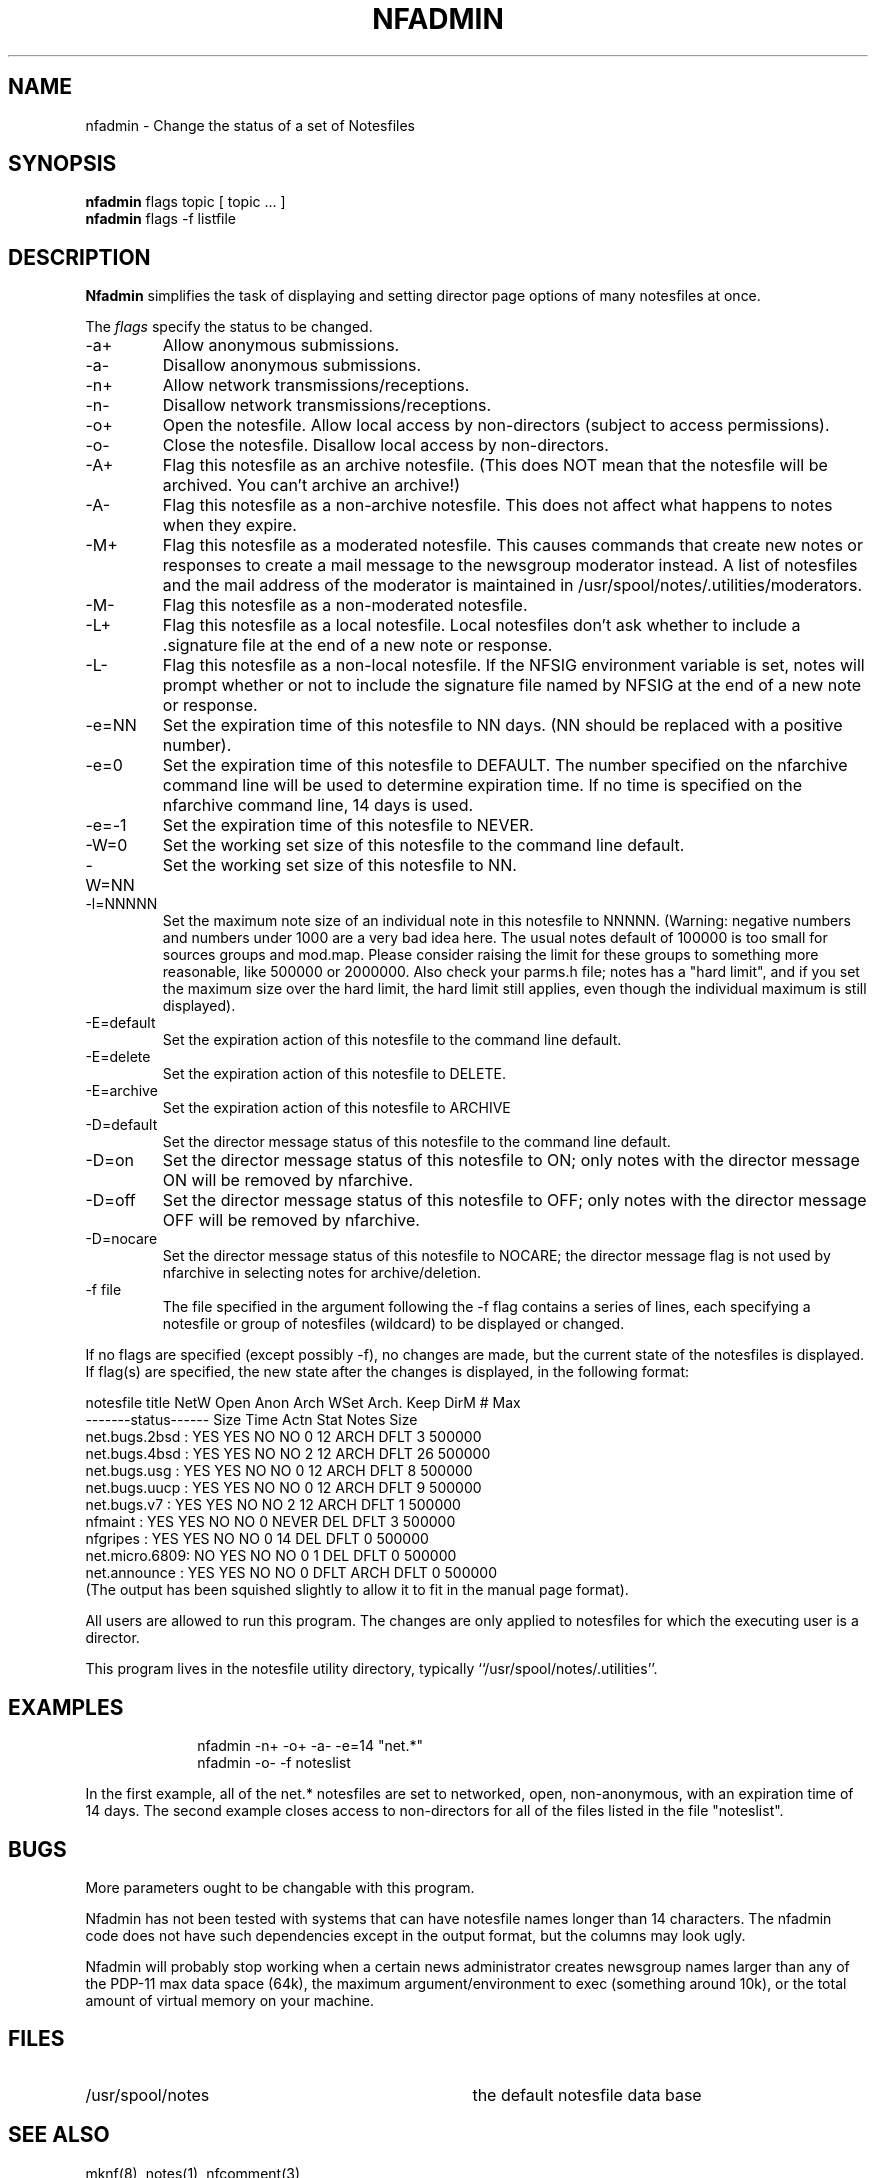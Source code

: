 .TH NFADMIN 8 "University of Illinois"
.SH NAME
nfadmin \- Change the status of a set of Notesfiles
.SH SYNOPSIS
.B nfadmin
flags
topic
[ topic ... ]
.br
.B nfadmin 
flags
-f listfile
.SH DESCRIPTION
.B Nfadmin
simplifies the task of displaying and setting director page options 
of many notesfiles at once.
.PP
The 
.I "flags"
specify the status to be changed.
.TP
-a+
Allow anonymous submissions.
.TP
-a-
Disallow anonymous submissions.
.TP
-n+
Allow network transmissions/receptions.
.TP
-n-
Disallow network transmissions/receptions.
.TP
-o+
Open the notesfile.  Allow local access by non-directors (subject to
access permissions).
.TP
-o-
Close the notesfile.  Disallow local access by non-directors.
.TP
-A+
Flag this notesfile as an archive notesfile.
(This does NOT mean that the notesfile will be archived.  You can't archive
an archive!)
.TP
-A-
Flag this notesfile as a non-archive notesfile.  This does not affect what
happens to notes when they expire.
.TP
-M+
Flag this notesfile as a moderated notesfile.  This causes commands that
create new notes or responses to create a mail message to the newsgroup
moderator instead.  A list of notesfiles and the mail address of the
moderator is maintained in /usr/spool/notes/.utilities/moderators.
.TP
-M-
Flag this notesfile as a non-moderated notesfile.
.TP
-L+
Flag this notesfile as a local notesfile.  Local notesfiles don't ask
whether to include a .signature file at the end of a new note or response.
.TP
-L-
Flag this notesfile as a non-local notesfile.  If the NFSIG environment
variable is set, notes will prompt whether or not to include the signature
file named by NFSIG at the end of a new note or response.
.TP
-e=NN
Set the expiration time of this notesfile to NN days.  (NN should be replaced
with a positive number).
.TP
-e=0
Set the expiration time of this notesfile to DEFAULT.  The number specified
on the nfarchive command line will be used to determine expiration time.
If no time is specified on the nfarchive command line, 14 days is used.
.TP
-e=-1
Set the expiration time of this notesfile to NEVER.
.TP
-W=0
Set the working set size of this notesfile to the command line default.
.TP
-W=NN
Set the working set size of this notesfile to NN.
.TP
-l=NNNNN
Set the maximum note size of an individual note in this notesfile to NNNNN.
(Warning:  negative numbers and numbers under 1000 are a very bad idea here.
The usual notes default of 100000 is too small for sources groups and
mod.map.  Please consider raising the limit for these groups to something
more reasonable, like 500000 or 2000000.  Also check your parms.h file;
notes has a "hard limit", and if you set the maximum size over the hard
limit, the hard limit still applies, even though the individual maximum
is still displayed).
.TP
-E=default
Set the expiration action of this notesfile to the command line default.
.TP
-E=delete
Set the expiration action of this notesfile to DELETE.
.TP
-E=archive
Set the expiration action of this notesfile to ARCHIVE
.TP
-D=default
Set the director message status of this notesfile to the command line default.
.TP
-D=on
Set the director message status of this notesfile to ON; only notes with
the director message ON will be removed by nfarchive.
.TP
-D=off
Set the director message status of this notesfile to OFF; only notes with
the director message OFF will be removed by nfarchive.
.TP
-D=nocare
Set the director message status of this notesfile to NOCARE; the director
message flag is not used by nfarchive in selecting notes for archive/deletion.
.TP
-f file
The file specified in the argument following the -f flag contains a series
of lines, each specifying a notesfile or group of notesfiles (wildcard) to 
be displayed or changed.
.PP
If no flags are specified (except possibly -f), no changes are made, but
the current state of the notesfiles is displayed.  If flag(s) are specified,
the new state after the changes is displayed, in the following format:
.sp
.nf
notesfile title NetW Open Anon Arch WSet Arch. Keep DirM   #     Max
                -------status------ Size Time  Actn Stat Notes   Size
net.bugs.2bsd : YES  YES   NO   NO     0   12  ARCH DFLT     3  500000
net.bugs.4bsd : YES  YES   NO   NO     2   12  ARCH DFLT    26  500000
net.bugs.usg  : YES  YES   NO   NO     0   12  ARCH DFLT     8  500000
net.bugs.uucp : YES  YES   NO   NO     0   12  ARCH DFLT     9  500000
net.bugs.v7   : YES  YES   NO   NO     2   12  ARCH DFLT     1  500000
nfmaint       : YES  YES   NO   NO     0 NEVER DEL  DFLT     3  500000
nfgripes      : YES  YES   NO   NO     0   14  DEL  DFLT     0  500000
net.micro.6809:  NO  YES   NO   NO     0    1  DEL  DFLT     0  500000
net.announce  : YES  YES   NO   NO     0 DFLT  ARCH DFLT     0  500000
.fi
(The output has been squished slightly to allow it to fit in the manual
page format).
.PP
All users are allowed to run this program.
The changes are only applied to notesfiles for which the executing
user is a director.
.PP
This program lives in the notesfile utility directory,
typically ``/usr/spool/notes/.utilities''.
.SH EXAMPLES
.in +1i
nfadmin -n+ -o+ -a- -e=14 "net.*"
.br
nfadmin -o- -f noteslist
.in
.PP
In the first example, all of the net.* notesfiles are set to networked,
open, non-anonymous, with an expiration time of 14 days.
The second example closes access to non-directors for all of the files
listed in the file "noteslist".  
.SH BUGS
.PP
More parameters ought to be changable with this program.
.PP
Nfadmin has not been tested with systems that can have notesfile names
longer than 14 characters.  The nfadmin code does not have such dependencies
except in the output format, but the columns may look ugly.  
.PP
Nfadmin will probably stop working when a certain news administrator
creates newsgroup names larger than any of the PDP-11 max data space 
(64k), the maximum argument/environment to exec (something around 10k), or 
the total amount of virtual memory on your machine.
.PP
.SH FILES
.PD 0
.TP 35
/usr/spool/notes
the default notesfile data base
.PD
.SH SEE ALSO
mknf(8),
notes(1),
nfcomment(3),
.br
.ul
The Notesfile Reference Manual
.SH AUTHORS
.nf
Gordon Burditt (sneaky!gordon)
Tandy Systems Design

created this program using the Notesfiles system by

Ray Essick (uiucdcs!essick, essick%uiuc@csnet-relay.arpa)
University of Illinois at Urbana-Champaign
Urbana, IL

as a base.
.fi
